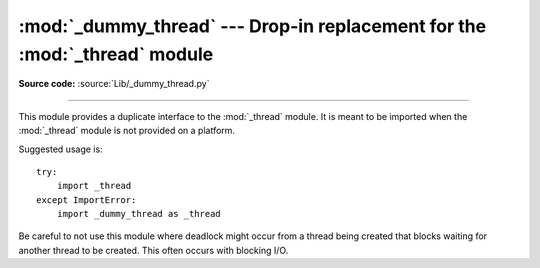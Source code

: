 :mod:`_dummy_thread` --- Drop-in replacement for the :mod:`_thread` module
==========================================================================

.. module:: _dummy_thread
   :synopsis: Drop-in replacement for the _thread module.

**Source code:** :source:`Lib/_dummy_thread.py`

--------------

This module provides a duplicate interface to the :mod:`_thread` module.  It is
meant to be imported when the :mod:`_thread` module is not provided on a
platform.

Suggested usage is::

   try:
       import _thread
   except ImportError:
       import _dummy_thread as _thread

Be careful to not use this module where deadlock might occur from a thread being
created that blocks waiting for another thread to be created.  This often occurs
with blocking I/O.

